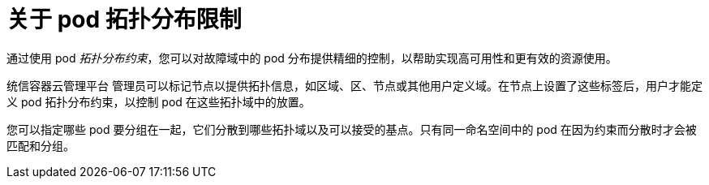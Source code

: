 // Module included in the following assemblies:
//
// * nodes/scheduling/nodes-scheduler-pod-topology-spread-constraints

:_content-type: CONCEPT
[id="nodes-scheduler-pod-topology-spread-constraints-about_{context}"]
= 关于 pod 拓扑分布限制

通过使用 pod  _拓扑分布约束_，您可以对故障域中的 pod 分布提供精细的控制，以帮助实现高可用性和更有效的资源使用。

统信容器云管理平台 管理员可以标记节点以提供拓扑信息，如区域、区、节点或其他用户定义域。在节点上设置了这些标签后，用户才能定义 pod 拓扑分布约束，以控制 pod 在这些拓扑域中的放置。

您可以指定哪些 pod 要分组在一起，它们分散到哪些拓扑域以及可以接受的基点。只有同一命名空间中的 pod 在因为约束而分散时才会被匹配和分组。

// TODO Mention about relationship to affinity/anti-affinity?
